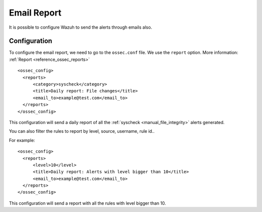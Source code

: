 .. _manual_email_report:

Email Report
============

It is possible to configure Wazuh to send the alerts through emails also.

Configuration
-------------

To configure the email report, we need to go to the ``ossec.conf`` file. We use the ``report`` option. More information: :ref:`Report <reference_ossec_reports>`
::

  <ossec_config>
    <reports>
        <category>syscheck</category>
        <title>Daily report: File changes</title>
        <email_to>example@test.com</email_to>
    </reports>
  </ossec_config>

This configuration will send a daily report of all the :ref:`syscheck <manual_file_integrity>` alerts generated.

You can also filter the rules to report by level, source, username, rule id..

For example:
::

  <ossec_config>
    <reports>
        <level>10</level>
        <title>Daily report: Alerts with level bigger than 10</title>
        <email_to>example@test.com</email_to>
    </reports>
  </ossec_config>

This configuration will send a report with all the rules with level bigger than 10.
